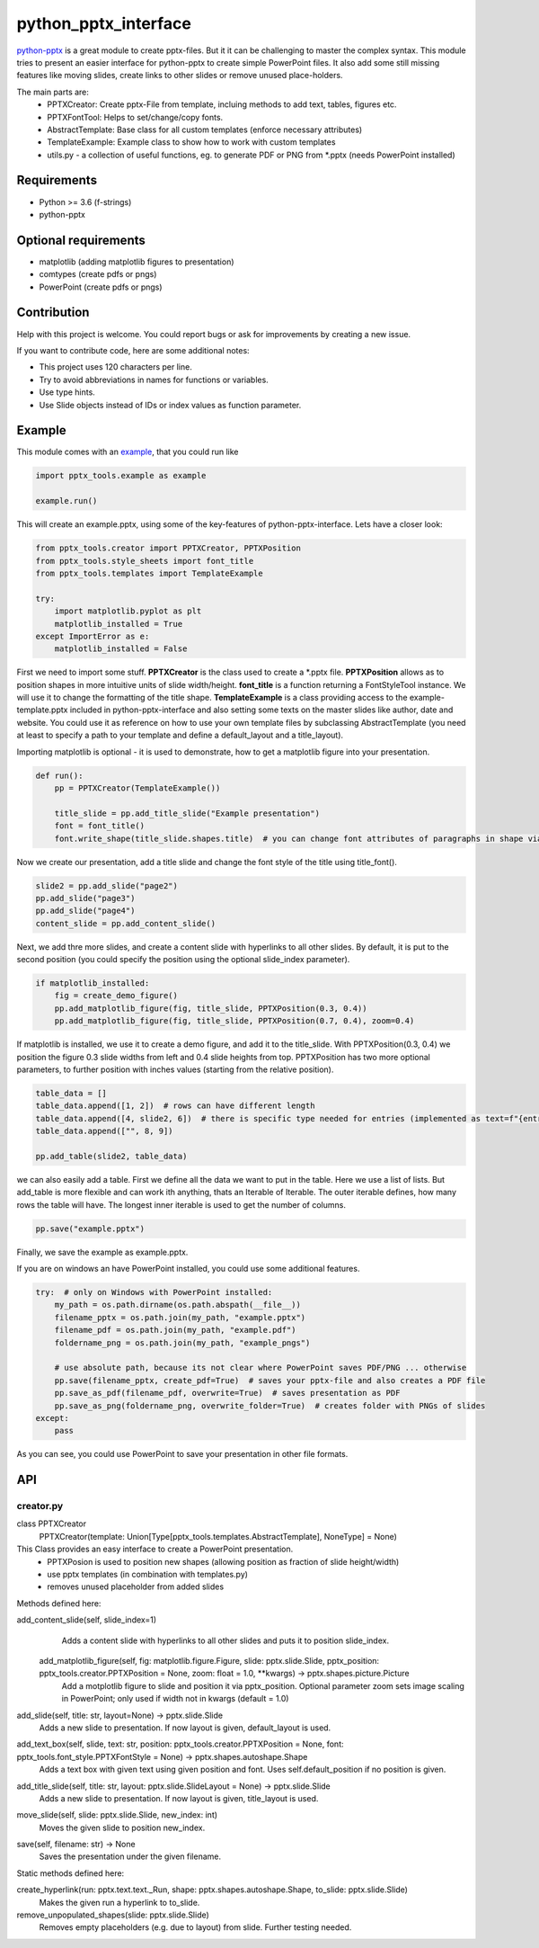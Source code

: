python_pptx_interface
=====================
.. image:: https://img.shields.io/pypi/v/python_pptx_interface.svg
    :target: https://pypi.org/project/python_pptx_interface/

.. image:: http://img.shields.io/:license-MIT-blue.svg?style=flat-square
    :target: http://badges.MIT-license.org

`python-pptx <https://github.com/scanny/python-pptx.git>`_ is a great module to create pptx-files.
But it it can be challenging to master the complex syntax. This module tries to present an easier interface
for python-pptx to create simple PowerPoint files. It also add some still missing features like moving slides,
create links to other slides or remove unused place-holders.

The main parts are:
  * PPTXCreator: Create pptx-File from template, incluing methods to add text, tables, figures etc.
  * PPTXFontTool: Helps to set/change/copy fonts.
  * AbstractTemplate: Base class for all custom templates (enforce necessary attributes)
  * TemplateExample: Example class to show how to work with custom templates
  * utils.py - a collection of useful functions, eg. to generate PDF or PNG from \*.pptx (needs PowerPoint installed)

Requirements
------------

* Python >= 3.6 (f-strings)
* python-pptx

Optional requirements
---------------------
* matplotlib (adding matplotlib figures to presentation)
* comtypes  (create pdfs or pngs)
* PowerPoint (create pdfs or pngs)

Contribution
------------
Help with this project is welcome. You could report bugs or ask for improvements by creating a new issue.

If you want to contribute code, here are some additional notes:

* This project uses 120 characters per line.
* Try to avoid abbreviations in names for functions or variables.
* Use type hints.
* Use Slide objects instead of IDs or index values as function parameter.

Example
-------
This module comes with an `example <https://github.com/natter1/python_pptx_interface/blob/master/pptx_tools/example.py>`_,
that you could run like

.. code:: python

    import pptx_tools.example as example

    example.run()

This will create an example.pptx, using some of the key-features of python-pptx-interface. Lets have a closer look:

.. code:: python

    from pptx_tools.creator import PPTXCreator, PPTXPosition
    from pptx_tools.style_sheets import font_title
    from pptx_tools.templates import TemplateExample

    try:
        import matplotlib.pyplot as plt
        matplotlib_installed = True
    except ImportError as e:
        matplotlib_installed = False

First we need to import some stuff. **PPTXCreator** is the class used to create a \*.pptx file.
**PPTXPosition** allows as to position shapes in more intuitive units of slide width/height.
**font_title** is a function returning a FontStyleTool instance. We will use it to change the formatting of the title shape.
**TemplateExample** is a class providing access to the example-template.pptx included in python-pptx-interface
and also setting some texts on the master slides like author, date and website. You could use it as reference
on how to use your own template files by subclassing AbstractTemplate
(you need at least to specify a path to your template and define a default_layout and a title_layout).

Importing matplotlib is optional - it is used to demonstrate, how to get a matplotlib figure into your presentation.

.. code:: python

    def run():
        pp = PPTXCreator(TemplateExample())

        title_slide = pp.add_title_slide("Example presentation")
        font = font_title()
        font.write_shape(title_slide.shapes.title)  # you can change font attributes of paragraphs in shape via PPTXFontTool

Now we create our presentation, add a title slide and change the font style of the title using title_font().

.. code:: python

        slide2 = pp.add_slide("page2")
        pp.add_slide("page3")
        pp.add_slide("page4")
        content_slide = pp.add_content_slide()

Next, we add thre more slides, and create a content slide with hyperlinks to all other slides. By default,
it is put to the second position (you could specify the position using the optional slide_index parameter).

.. code:: python

        if matplotlib_installed:
            fig = create_demo_figure()
            pp.add_matplotlib_figure(fig, title_slide, PPTXPosition(0.3, 0.4))
            pp.add_matplotlib_figure(fig, title_slide, PPTXPosition(0.7, 0.4), zoom=0.4)

If matplotlib is installed, we use it to create a demo figure, and add it to the title_slide.
With PPTXPosition(0.3, 0.4) we position the figure 0.3 slide widths from left and 0.4 slide heights from top.
PPTXPosition has two more optional parameters, to further position with inches values (starting from the relative position).

.. code:: python

        table_data = []
        table_data.append([1, 2])  # rows can have different length
        table_data.append([4, slide2, 6])  # there is specific type needed for entries (implemented as text=f"{entry}")
        table_data.append(["", 8, 9])

        pp.add_table(slide2, table_data)

we can also easily add a table. First we define all the data we want to put in the table. Here we use a list of lists.
But add_table is more flexible and can work ith anything, thats an Iterable of Iterable. The outer iterable defines,
how many rows the table will have. The longest inner iterable is used to get the number of columns.

.. code:: python

        pp.save("example.pptx")

Finally, we save the example as example.pptx.

If you are on windows an have PowerPoint installed, you could use some additional features.

.. code:: python

    try:  # only on Windows with PowerPoint installed:
        my_path = os.path.dirname(os.path.abspath(__file__))
        filename_pptx = os.path.join(my_path, "example.pptx")
        filename_pdf = os.path.join(my_path, "example.pdf")
        foldername_png = os.path.join(my_path, "example_pngs")

        # use absolute path, because its not clear where PowerPoint saves PDF/PNG ... otherwise
        pp.save(filename_pptx, create_pdf=True)  # saves your pptx-file and also creates a PDF file
        pp.save_as_pdf(filename_pdf, overwrite=True)  # saves presentation as PDF
        pp.save_as_png(foldername_png, overwrite_folder=True)  # creates folder with PNGs of slides
    except:
        pass

As you can see, you could use PowerPoint to save your presentation in other file formats.


API
---

creator.py
...........

class PPTXCreator
  PPTXCreator(template: Union[Type[pptx_tools.templates.AbstractTemplate], NoneType] = None)

This Class provides an easy interface to create a PowerPoint presentation.
    - PPTXPosion is used to position new shapes (allowing position as fraction of slide height/width)
    - use pptx templates (in combination with templates.py)
    - removes unused placeholder from added slides

Methods defined here:

add_content_slide(self, slide_index=1)
    Adds a content slide with hyperlinks to all other slides and puts it to position slide_index.

  add_matplotlib_figure(self, fig: matplotlib.figure.Figure, slide: pptx.slide.Slide, pptx_position: pptx_tools.creator.PPTXPosition = None, zoom: float = 1.0, \*\*kwargs) -> pptx.shapes.picture.Picture
    Add a motplotlib figure to slide and position it via pptx_position.
    Optional parameter zoom sets image scaling in PowerPoint; only used if width not in kwargs (default = 1.0)

add_slide(self, title: str, layout=None) -> pptx.slide.Slide
    Adds a new slide to presentation. If now layout is given, default_layout is used.

add_text_box(self, slide, text: str, position: pptx_tools.creator.PPTXPosition = None, font: pptx_tools.font_style.PPTXFontStyle = None) -> pptx.shapes.autoshape.Shape
    Adds a text box with given text using given position and font.
    Uses self.default_position if no position is given.

add_title_slide(self, title: str, layout: pptx.slide.SlideLayout = None) -> pptx.slide.Slide
    Adds a new slide to presentation. If now layout is given, title_layout is used.

move_slide(self, slide: pptx.slide.Slide, new_index: int)
    Moves the given slide to position new_index.

save(self, filename: str) -> None
    Saves the presentation under the given filename.

Static methods defined here:

create_hyperlink(run: pptx.text.text._Run, shape: pptx.shapes.autoshape.Shape, to_slide: pptx.slide.Slide)
    Makes the given run a hyperlink to to_slide.

remove_unpopulated_shapes(slide: pptx.slide.Slide)
    Removes empty placeholders (e.g. due to layout) from slide.
    Further testing needed.


